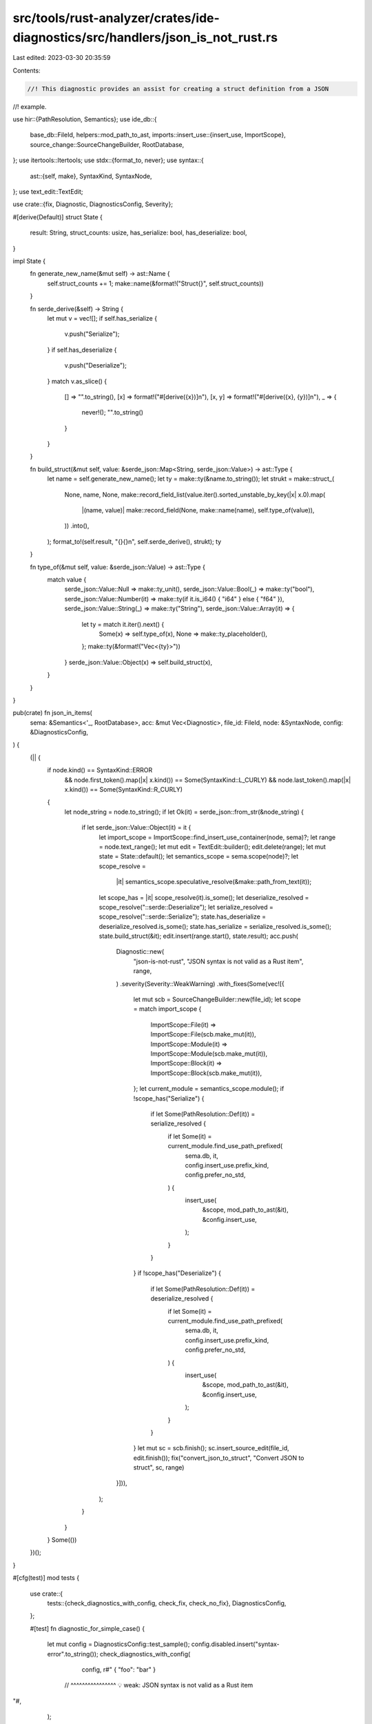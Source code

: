 src/tools/rust-analyzer/crates/ide-diagnostics/src/handlers/json_is_not_rust.rs
===============================================================================

Last edited: 2023-03-30 20:35:59

Contents:

.. code-block:: rs

    //! This diagnostic provides an assist for creating a struct definition from a JSON
//! example.

use hir::{PathResolution, Semantics};
use ide_db::{
    base_db::FileId,
    helpers::mod_path_to_ast,
    imports::insert_use::{insert_use, ImportScope},
    source_change::SourceChangeBuilder,
    RootDatabase,
};
use itertools::Itertools;
use stdx::{format_to, never};
use syntax::{
    ast::{self, make},
    SyntaxKind, SyntaxNode,
};
use text_edit::TextEdit;

use crate::{fix, Diagnostic, DiagnosticsConfig, Severity};

#[derive(Default)]
struct State {
    result: String,
    struct_counts: usize,
    has_serialize: bool,
    has_deserialize: bool,
}

impl State {
    fn generate_new_name(&mut self) -> ast::Name {
        self.struct_counts += 1;
        make::name(&format!("Struct{}", self.struct_counts))
    }

    fn serde_derive(&self) -> String {
        let mut v = vec![];
        if self.has_serialize {
            v.push("Serialize");
        }
        if self.has_deserialize {
            v.push("Deserialize");
        }
        match v.as_slice() {
            [] => "".to_string(),
            [x] => format!("#[derive({x})]\n"),
            [x, y] => format!("#[derive({x}, {y})]\n"),
            _ => {
                never!();
                "".to_string()
            }
        }
    }

    fn build_struct(&mut self, value: &serde_json::Map<String, serde_json::Value>) -> ast::Type {
        let name = self.generate_new_name();
        let ty = make::ty(&name.to_string());
        let strukt = make::struct_(
            None,
            name,
            None,
            make::record_field_list(value.iter().sorted_unstable_by_key(|x| x.0).map(
                |(name, value)| make::record_field(None, make::name(name), self.type_of(value)),
            ))
            .into(),
        );
        format_to!(self.result, "{}{}\n", self.serde_derive(), strukt);
        ty
    }

    fn type_of(&mut self, value: &serde_json::Value) -> ast::Type {
        match value {
            serde_json::Value::Null => make::ty_unit(),
            serde_json::Value::Bool(_) => make::ty("bool"),
            serde_json::Value::Number(it) => make::ty(if it.is_i64() { "i64" } else { "f64" }),
            serde_json::Value::String(_) => make::ty("String"),
            serde_json::Value::Array(it) => {
                let ty = match it.iter().next() {
                    Some(x) => self.type_of(x),
                    None => make::ty_placeholder(),
                };
                make::ty(&format!("Vec<{ty}>"))
            }
            serde_json::Value::Object(x) => self.build_struct(x),
        }
    }
}

pub(crate) fn json_in_items(
    sema: &Semantics<'_, RootDatabase>,
    acc: &mut Vec<Diagnostic>,
    file_id: FileId,
    node: &SyntaxNode,
    config: &DiagnosticsConfig,
) {
    (|| {
        if node.kind() == SyntaxKind::ERROR
            && node.first_token().map(|x| x.kind()) == Some(SyntaxKind::L_CURLY)
            && node.last_token().map(|x| x.kind()) == Some(SyntaxKind::R_CURLY)
        {
            let node_string = node.to_string();
            if let Ok(it) = serde_json::from_str(&node_string) {
                if let serde_json::Value::Object(it) = it {
                    let import_scope = ImportScope::find_insert_use_container(node, sema)?;
                    let range = node.text_range();
                    let mut edit = TextEdit::builder();
                    edit.delete(range);
                    let mut state = State::default();
                    let semantics_scope = sema.scope(node)?;
                    let scope_resolve =
                        |it| semantics_scope.speculative_resolve(&make::path_from_text(it));
                    let scope_has = |it| scope_resolve(it).is_some();
                    let deserialize_resolved = scope_resolve("::serde::Deserialize");
                    let serialize_resolved = scope_resolve("::serde::Serialize");
                    state.has_deserialize = deserialize_resolved.is_some();
                    state.has_serialize = serialize_resolved.is_some();
                    state.build_struct(&it);
                    edit.insert(range.start(), state.result);
                    acc.push(
                        Diagnostic::new(
                            "json-is-not-rust",
                            "JSON syntax is not valid as a Rust item",
                            range,
                        )
                        .severity(Severity::WeakWarning)
                        .with_fixes(Some(vec![{
                            let mut scb = SourceChangeBuilder::new(file_id);
                            let scope = match import_scope {
                                ImportScope::File(it) => ImportScope::File(scb.make_mut(it)),
                                ImportScope::Module(it) => ImportScope::Module(scb.make_mut(it)),
                                ImportScope::Block(it) => ImportScope::Block(scb.make_mut(it)),
                            };
                            let current_module = semantics_scope.module();
                            if !scope_has("Serialize") {
                                if let Some(PathResolution::Def(it)) = serialize_resolved {
                                    if let Some(it) = current_module.find_use_path_prefixed(
                                        sema.db,
                                        it,
                                        config.insert_use.prefix_kind,
                                        config.prefer_no_std,
                                    ) {
                                        insert_use(
                                            &scope,
                                            mod_path_to_ast(&it),
                                            &config.insert_use,
                                        );
                                    }
                                }
                            }
                            if !scope_has("Deserialize") {
                                if let Some(PathResolution::Def(it)) = deserialize_resolved {
                                    if let Some(it) = current_module.find_use_path_prefixed(
                                        sema.db,
                                        it,
                                        config.insert_use.prefix_kind,
                                        config.prefer_no_std,
                                    ) {
                                        insert_use(
                                            &scope,
                                            mod_path_to_ast(&it),
                                            &config.insert_use,
                                        );
                                    }
                                }
                            }
                            let mut sc = scb.finish();
                            sc.insert_source_edit(file_id, edit.finish());
                            fix("convert_json_to_struct", "Convert JSON to struct", sc, range)
                        }])),
                    );
                }
            }
        }
        Some(())
    })();
}

#[cfg(test)]
mod tests {
    use crate::{
        tests::{check_diagnostics_with_config, check_fix, check_no_fix},
        DiagnosticsConfig,
    };

    #[test]
    fn diagnostic_for_simple_case() {
        let mut config = DiagnosticsConfig::test_sample();
        config.disabled.insert("syntax-error".to_string());
        check_diagnostics_with_config(
            config,
            r#"
            { "foo": "bar" }
         // ^^^^^^^^^^^^^^^^ 💡 weak: JSON syntax is not valid as a Rust item
"#,
        );
    }

    #[test]
    fn types_of_primitives() {
        check_fix(
            r#"
            //- /lib.rs crate:lib deps:serde
            use serde::Serialize;

            fn some_garbage() {

            }

            {$0
                "foo": "bar",
                "bar": 2.3,
                "baz": null,
                "bay": 57,
                "box": true
            }
            //- /serde.rs crate:serde

            pub trait Serialize {
                fn serialize() -> u8;
            }
            "#,
            r#"
            use serde::Serialize;

            fn some_garbage() {

            }

            #[derive(Serialize)]
            struct Struct1{ bar: f64, bay: i64, baz: (), r#box: bool, foo: String }

            "#,
        );
    }

    #[test]
    fn nested_structs() {
        check_fix(
            r#"
            {$0
                "foo": "bar",
                "bar": {
                    "kind": "Object",
                    "value": {}
                }
            }
            "#,
            r#"
            struct Struct3{  }
            struct Struct2{ kind: String, value: Struct3 }
            struct Struct1{ bar: Struct2, foo: String }

            "#,
        );
    }

    #[test]
    fn arrays() {
        check_fix(
            r#"
            //- /lib.rs crate:lib deps:serde
            {
                "of_string": ["foo", "2", "x"], $0
                "of_object": [{
                    "x": 10,
                    "y": 20
                }, {
                    "x": 10,
                    "y": 20
                }],
                "nested": [[[2]]],
                "empty": []
            }
            //- /serde.rs crate:serde

            pub trait Serialize {
                fn serialize() -> u8;
            }
            pub trait Deserialize {
                fn deserialize() -> u8;
            }
            "#,
            r#"
            use serde::Serialize;
            use serde::Deserialize;

            #[derive(Serialize, Deserialize)]
            struct Struct2{ x: i64, y: i64 }
            #[derive(Serialize, Deserialize)]
            struct Struct1{ empty: Vec<_>, nested: Vec<Vec<Vec<i64>>>, of_object: Vec<Struct2>, of_string: Vec<String> }

            "#,
        );
    }

    #[test]
    fn no_emit_outside_of_item_position() {
        check_no_fix(
            r#"
            fn foo() {
                let json = {$0
                    "foo": "bar",
                    "bar": {
                        "kind": "Object",
                        "value": {}
                    }
                };
            }
            "#,
        );
    }
}


